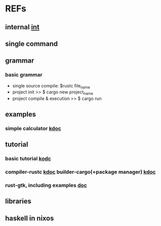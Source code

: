 #

* REFs
**  internal [[/home/auros/gits/programming/rust/][int]]

**  single command

**  grammar
***  basic grammar
 + single source compile: $rustc file_name
 + project init  >>  $ cargo new project_name
 + project compile & execution >> $ cargo run

**  examples
***  simple calculator [[https://velog.io/@apriljade0831/Rust%EB%A1%9C-%EA%B3%84%EC%82%B0%EA%B8%B0%EB%A5%BC-%EB%A7%8C%EB%93%A4%EC%96%B4%EB%B3%B4%EC%9E%90-Ubuntu-%EA%B0%9C%EB%B0%9C%ED%99%98%EA%B2%BD-%EC%84%A4%EC%A0%95-%EB%B0%8F-%EC%98%88%EC%A0%9C-%EC%8B%A4%ED%96%89][kdoc]]
**  tutorial
***  basic tutorial [[https://rinthel.github.io/rust-lang-book-ko/ch02-00-guessing-game-tutorial.html][kodc]]
***  compiler-rustc [[http://rust-lang.xyz/rust/article/3-Rust-%EC%BB%B4%ED%8C%8C%EC%9D%BC%EA%B3%BC-%EC%8B%A4%ED%96%89][kdoc]]  builder-cargo(+package manager)   [[https://velog.io/@keum0821/Rust-Cargo-%EC%95%8C%EC%95%84%EB%B3%B4%EA%B8%B0][kdoc]]
*** rust-gtk, including examples  [[https://turbomack.github.io/posts/2019-07-28-rust-vs-gui.html][doc]]
** libraries


**  haskell in nixos
